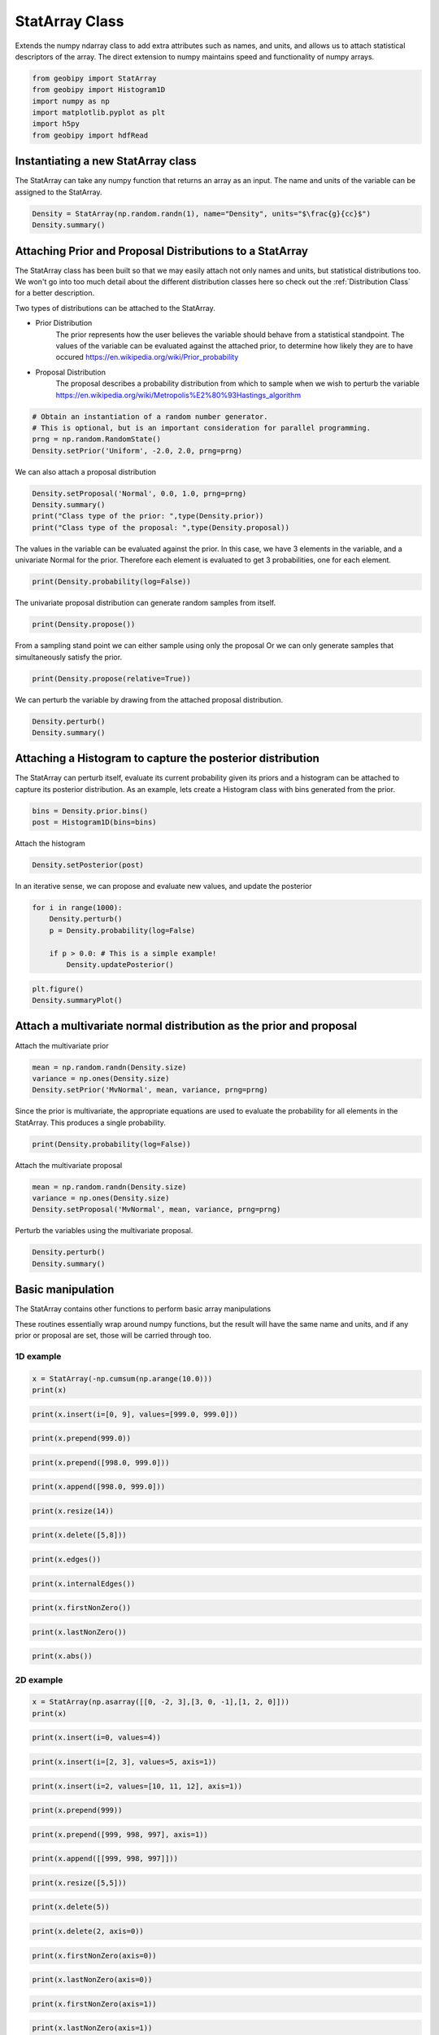 .. only:: html

    .. note::
        :class: sphx-glr-download-link-note

        Click :ref:`here <sphx_glr_download_examples_Statistics_plot_StatArray.py>`     to download the full example code
    .. rst-class:: sphx-glr-example-title

    .. _sphx_glr_examples_Statistics_plot_StatArray.py:


StatArray Class
----------------

Extends the numpy ndarray class to add extra attributes such as names, and
units, and allows us to attach statistical descriptors of the array.
The direct extension to numpy maintains speed and functionality of numpy arrays.


.. code-block:: default

    from geobipy import StatArray
    from geobipy import Histogram1D
    import numpy as np
    import matplotlib.pyplot as plt
    import h5py
    from geobipy import hdfRead









Instantiating a new StatArray class
+++++++++++++++++++++++++++++++++++

The StatArray can take any numpy function that returns an array as an input.
The name and units of the variable can be assigned to the StatArray.


.. code-block:: default


    Density = StatArray(np.random.randn(1), name="Density", units="$\frac{g}{cc}$")
    Density.summary()






.. rst-class:: sphx-glr-script-out

 Out:

 .. code-block:: none

    Name: Density
         Units: $\frac{g}{cc}$
         Shape: (1,)
         Values: [0.84751261]





Attaching Prior and Proposal Distributions to a StatArray
+++++++++++++++++++++++++++++++++++++++++++++++++++++++++

The StatArray class has been built so that we may easily 
attach not only names and units, but statistical distributions too.  
We won't go into too much detail about the different distribution 
classes here so check out the :ref:`Distribution Class` for a better description.

Two types of distributions can be attached to the StatArray.

* Prior Distribution
    The prior represents how the user believes the variable should 
    behave from a statistical standpoint.  
    The values of the variable can be evaluated against the attached prior, 
    to determine how likely they are to have occured https://en.wikipedia.org/wiki/Prior_probability

* Proposal Distribution
    The proposal describes a probability distribution from which to 
    sample when we wish to perturb the variable 
    https://en.wikipedia.org/wiki/Metropolis%E2%80%93Hastings_algorithm


.. code-block:: default


    # Obtain an instantiation of a random number generator. 
    # This is optional, but is an important consideration for parallel programming.
    prng = np.random.RandomState()
    Density.setPrior('Uniform', -2.0, 2.0, prng=prng)








We can also attach a proposal distribution


.. code-block:: default

    Density.setProposal('Normal', 0.0, 1.0, prng=prng)
    Density.summary()
    print("Class type of the prior: ",type(Density.prior))
    print("Class type of the proposal: ",type(Density.proposal))






.. rst-class:: sphx-glr-script-out

 Out:

 .. code-block:: none

    Name: Density
         Units: $\frac{g}{cc}$
         Shape: (1,)
         Values: [0.84751261]
    Prior: 
         Uniform Distribution: 
      Min: :-2.0
      Max: :2.0
    Proposal: 
    Normal Distribution: 
        Mean: :0.0
    Variance: :1.0

    Class type of the prior:  <class 'geobipy.src.classes.statistics.UniformDistribution.Uniform'>
    Class type of the proposal:  <class 'geobipy.src.classes.statistics.NormalDistribution.Normal'>




The values in the variable can be evaluated against the prior.
In this case, we have 3 elements in the variable, and a univariate Normal for the prior. 
Therefore each element is evaluated to get 3 probabilities, one for each element.


.. code-block:: default

    print(Density.probability(log=False))





.. rst-class:: sphx-glr-script-out

 Out:

 .. code-block:: none

    0.25




The univariate proposal distribution can generate random samples from itself.


.. code-block:: default

    print(Density.propose())





.. rst-class:: sphx-glr-script-out

 Out:

 .. code-block:: none

    0.7433960126333516




From a sampling stand point we can either sample using only the proposal
Or we can only generate samples that simultaneously satisfy the prior. 


.. code-block:: default

    print(Density.propose(relative=True))





.. rst-class:: sphx-glr-script-out

 Out:

 .. code-block:: none

    [1.52368944]




We can perturb the variable by drawing from the attached proposal distribution.


.. code-block:: default


    Density.perturb()
    Density.summary()





.. rst-class:: sphx-glr-script-out

 Out:

 .. code-block:: none

    Name: Density
         Units: $\frac{g}{cc}$
         Shape: (1,)
         Values: [1.58179214]
    Prior: 
         Uniform Distribution: 
      Min: :-2.0
      Max: :2.0
    Proposal: 
    Normal Distribution: 
        Mean: :0.0
    Variance: :1.0





Attaching a Histogram to capture the posterior distribution
+++++++++++++++++++++++++++++++++++++++++++++++++++++++++++
The StatArray can perturb itself, evaluate its current probability given its priors
and a histogram can be attached to capture its posterior distribution.
As an example, lets create a Histogram class with bins generated from the prior.


.. code-block:: default

    bins = Density.prior.bins()
    post = Histogram1D(bins=bins)








Attach the histogram


.. code-block:: default

    Density.setPosterior(post)








In an iterative sense, we can propose and evaluate new values, and update the posterior


.. code-block:: default

    for i in range(1000):
        Density.perturb()
        p = Density.probability(log=False)

        if p > 0.0: # This is a simple example!
            Density.updatePosterior()









.. code-block:: default

    plt.figure()
    Density.summaryPlot()




.. image:: /examples/Statistics/images/sphx_glr_plot_StatArray_001.png
    :alt: Prior, Proposal, Posterior
    :class: sphx-glr-single-img





Attach a multivariate normal distribution as the prior and proposal
+++++++++++++++++++++++++++++++++++++++++++++++++++++++++++++++++++

Attach the multivariate prior


.. code-block:: default


    mean = np.random.randn(Density.size)
    variance = np.ones(Density.size)
    Density.setPrior('MvNormal', mean, variance, prng=prng)









Since the prior is multivariate, the appropriate equations are used to
evaluate the probability for all elements in the StatArray.
This produces a single probability.


.. code-block:: default


    print(Density.probability(log=False))





.. rst-class:: sphx-glr-script-out

 Out:

 .. code-block:: none

    0.28297936207859936




Attach the multivariate proposal


.. code-block:: default


    mean = np.random.randn(Density.size)
    variance = np.ones(Density.size)
    Density.setProposal('MvNormal', mean, variance, prng=prng)









Perturb the variables using the multivariate proposal.


.. code-block:: default


    Density.perturb()
    Density.summary()






.. rst-class:: sphx-glr-script-out

 Out:

 .. code-block:: none

    Name: Density
         Units: $\frac{g}{cc}$
         Shape: (1,)
         Values: [-2.00921446]
    Prior: 
         MV Normal Distribution: 
        Mean: [-0.47177667]
        Variance: [[1.]]
    Proposal: 
    MV Normal Distribution: 
        Mean: [-0.92993998]
        Variance: [[1.]]
    Posterior: 
    <class 'geobipy.src.classes.statistics.Histogram1D.Histogram1D'>
    Bins: 
    Cell Centres 
    Name: 
         Units: 
         Shape: (100,)
         Values: [-1.98 -1.94 -1.9  ...  1.9   1.94  1.98]
    Cell EdgesName: 
         Units: 
         Shape: (101,)
         Values: [-2.   -1.96 -1.92 ...  1.92  1.96  2.  ]
    Counts:
    Name: Frequency
         Units: 
         Shape: (100,)
         Values: [3 3 3 ... 2 2 2]
    Values are logged to base None
    Relative to: [0.]




Basic manipulation
++++++++++++++++++

The StatArray contains other functions to perform basic array manipulations

These routines essentially wrap around numpy functions, 
but the result will have the same name and units, 
and if any prior or proposal are set, those will be carried through too.

1D example
__________


.. code-block:: default


    x = StatArray(-np.cumsum(np.arange(10.0)))
    print(x)





.. rst-class:: sphx-glr-script-out

 Out:

 .. code-block:: none

    [ -0.  -1.  -3. ... -28. -36. -45.]





.. code-block:: default



    print(x.insert(i=[0, 9], values=[999.0, 999.0]))






.. rst-class:: sphx-glr-script-out

 Out:

 .. code-block:: none

    [999.  -0.  -1. ... -36. 999. -45.]





.. code-block:: default



    print(x.prepend(999.0))






.. rst-class:: sphx-glr-script-out

 Out:

 .. code-block:: none

    [999.  -0.  -1. ... -28. -36. -45.]





.. code-block:: default



    print(x.prepend([998.0, 999.0]))






.. rst-class:: sphx-glr-script-out

 Out:

 .. code-block:: none

    [998. 999.  -0. ... -28. -36. -45.]





.. code-block:: default



    print(x.append([998.0, 999.0]))






.. rst-class:: sphx-glr-script-out

 Out:

 .. code-block:: none

    [ -0.  -1.  -3. ... -45. 998. 999.]





.. code-block:: default



    print(x.resize(14))






.. rst-class:: sphx-glr-script-out

 Out:

 .. code-block:: none

    [-0. -1. -3. ... -1. -3. -6.]





.. code-block:: default



    print(x.delete([5,8]))






.. rst-class:: sphx-glr-script-out

 Out:

 .. code-block:: none

    [ -0.  -1.  -3. ... -21. -28. -45.]





.. code-block:: default



    print(x.edges())






.. rst-class:: sphx-glr-script-out

 Out:

 .. code-block:: none

    [  0.5  -0.5  -2.  ... -32.  -40.5 -49.5]





.. code-block:: default



    print(x.internalEdges())






.. rst-class:: sphx-glr-script-out

 Out:

 .. code-block:: none

    [ -0.5  -2.   -4.5 ... -24.5 -32.  -40.5]





.. code-block:: default



    print(x.firstNonZero())






.. rst-class:: sphx-glr-script-out

 Out:

 .. code-block:: none

    1





.. code-block:: default



    print(x.lastNonZero())






.. rst-class:: sphx-glr-script-out

 Out:

 .. code-block:: none

    10





.. code-block:: default



    print(x.abs())






.. rst-class:: sphx-glr-script-out

 Out:

 .. code-block:: none

    [ 0.  1.  3. ... 28. 36. 45.]




2D example
__________


.. code-block:: default


    x = StatArray(np.asarray([[0, -2, 3],[3, 0, -1],[1, 2, 0]]))
    print(x)






.. rst-class:: sphx-glr-script-out

 Out:

 .. code-block:: none

    [[ 0 -2  3]
     [ 3  0 -1]
     [ 1  2  0]]





.. code-block:: default



    print(x.insert(i=0, values=4))






.. rst-class:: sphx-glr-script-out

 Out:

 .. code-block:: none

    [[ 4  4  4]
     [ 0 -2  3]
     [ 3  0 -1]
     [ 1  2  0]]





.. code-block:: default



    print(x.insert(i=[2, 3], values=5, axis=1))






.. rst-class:: sphx-glr-script-out

 Out:

 .. code-block:: none

    [[ 0 -2  5  3  5]
     [ 3  0  5 -1  5]
     [ 1  2  5  0  5]]





.. code-block:: default



    print(x.insert(i=2, values=[10, 11, 12], axis=1))






.. rst-class:: sphx-glr-script-out

 Out:

 .. code-block:: none

    [[ 0 -2 10  3]
     [ 3  0 11 -1]
     [ 1  2 12  0]]





.. code-block:: default



    print(x.prepend(999))






.. rst-class:: sphx-glr-script-out

 Out:

 .. code-block:: none

    [[999 999 999]
     [  0  -2   3]
     [  3   0  -1]
     [  1   2   0]]





.. code-block:: default



    print(x.prepend([999, 998, 997], axis=1))






.. rst-class:: sphx-glr-script-out

 Out:

 .. code-block:: none

    [[999   0  -2   3]
     [998   3   0  -1]
     [997   1   2   0]]





.. code-block:: default



    print(x.append([[999, 998, 997]]))






.. rst-class:: sphx-glr-script-out

 Out:

 .. code-block:: none

    [[  0  -2   3]
     [  3   0  -1]
     [  1   2   0]
     [999 998 997]]





.. code-block:: default



    print(x.resize([5,5]))






.. rst-class:: sphx-glr-script-out

 Out:

 .. code-block:: none

    [[ 0 -2  3  3  0]
     [-1  1  2  0  0]
     [-2  3  3  0 -1]
     [ 1  2  0  0 -2]
     [ 3  3  0 -1  1]]





.. code-block:: default



    print(x.delete(5))






.. rst-class:: sphx-glr-script-out

 Out:

 .. code-block:: none

    [ 0 -2  3 ...  1  2  0]





.. code-block:: default



    print(x.delete(2, axis=0))






.. rst-class:: sphx-glr-script-out

 Out:

 .. code-block:: none

    [[ 0 -2  3]
     [ 3  0 -1]]





.. code-block:: default



    print(x.firstNonZero(axis=0))






.. rst-class:: sphx-glr-script-out

 Out:

 .. code-block:: none

    [1 0 0]





.. code-block:: default



    print(x.lastNonZero(axis=0))






.. rst-class:: sphx-glr-script-out

 Out:

 .. code-block:: none

    [3 3 2]





.. code-block:: default



    print(x.firstNonZero(axis=1))






.. rst-class:: sphx-glr-script-out

 Out:

 .. code-block:: none

    [1 0 0]





.. code-block:: default



    print(x.lastNonZero(axis=1))






.. rst-class:: sphx-glr-script-out

 Out:

 .. code-block:: none

    [3 3 2]





.. code-block:: default



    print(x.abs())






.. rst-class:: sphx-glr-script-out

 Out:

 .. code-block:: none

    [[0 2 3]
     [3 0 1]
     [1 2 0]]




Plotting
++++++++

We can easily plot the StatArray with its built in plotting functions.
All plotting functions can take matplotlib keywords


.. code-block:: default


    # The simplest is to just plot the array

    Density = StatArray(np.random.randn(100),name="Density",units="$\frac{g}{cc}$")
    Time = StatArray(np.linspace(0, 100, Density.size), name='Time', units='s')
    Depth = StatArray(np.random.exponential(size=Density.size), name='Depth', units='m')










.. code-block:: default



    plt.figure()
    _ = Density.plot(linewidth=0.5, marker='x', markersize=1.0)




.. image:: /examples/Statistics/images/sphx_glr_plot_StatArray_002.png
    :alt: plot StatArray
    :class: sphx-glr-single-img





We can quickly plot a bar graph.


.. code-block:: default


    plt.figure()
    _ = Density.bar()





.. image:: /examples/Statistics/images/sphx_glr_plot_StatArray_003.png
    :alt: Density
    :class: sphx-glr-single-img





We can scatter the contents of the StatArray if it is 1D


.. code-block:: default


    plt.figure()
    _ = Density.scatter(alpha=0.7)





.. image:: /examples/Statistics/images/sphx_glr_plot_StatArray_004.png
    :alt: plot StatArray
    :class: sphx-glr-single-img





Histogram Equalization
______________________

A neat trick with colourmaps is histogram equalization.
This approach forces all colours in the images to have an equal weight.
This distorts the colour bar, but can really highlight the lower and higher
ends of whatever you are plotting. Just add the equalize keyword!


.. code-block:: default


    plt.figure()
    _ = Density.scatter(alpha=0.7, equalize=True)





.. image:: /examples/Statistics/images/sphx_glr_plot_StatArray_005.png
    :alt: plot StatArray
    :class: sphx-glr-single-img





Take the log base(x) of the data

We can also take the data to a log, log10, log2, or a custom number!


.. code-block:: default


    plt.figure()
    _ = Density.scatter(alpha=0.7,edgecolor='k',log='e') # could also use log='e', log=2, log=x) where x is the base you require




.. image:: /examples/Statistics/images/sphx_glr_plot_StatArray_006.png
    :alt: plot StatArray
    :class: sphx-glr-single-img


.. rst-class:: sphx-glr-script-out

 Out:

 .. code-block:: none

    Values <= 0.0 have been masked before taking their log




X and Y axes

We can specify the x axis of the scatter plot.


.. code-block:: default



    plt.figure()
    _ = Density.scatter(x=Time, alpha=0.7, edgecolor='k')





.. image:: /examples/Statistics/images/sphx_glr_plot_StatArray_007.png
    :alt: plot StatArray
    :class: sphx-glr-single-img





Notice that I never specified the y axis, so the y axis defaulted to the values in the StatArray. 
In this case, any operations applied to the colours, are also applied to the y axis, e.g. log=10.  
When I take the values of Density to log base 10, because I do not specify the y plotting locations, those locations are similarly affected.

I can however force the y co-ordinates by specifying it as input. 
In the second subplot I explicitly plot distance on the y axis. 
In the first subplot, the y axis is the same as the colourbar.


.. code-block:: default



    plt.figure()
    ax1 = plt.subplot(211)
    Density.scatter(x=Time, alpha=0.7, edgecolor='k', log=10)
    plt.subplot(212, sharex=ax1)
    _ = Density.scatter(x=Time, y=Depth, alpha=0.7, edgecolor='k', log=10)





.. image:: /examples/Statistics/images/sphx_glr_plot_StatArray_008.png
    :alt: plot StatArray
    :class: sphx-glr-single-img


.. rst-class:: sphx-glr-script-out

 Out:

 .. code-block:: none

    Values <= 0.0 have been masked before taking their log
    Values <= 0.0 have been masked before taking their log




Point sizes

Since the plotting functions take matplotlib keywords, I can also specify the size of each points.


.. code-block:: default



    s = np.ceil(100*(np.abs(np.random.randn(Density.size))))
    plt.figure()
    plt.tight_layout()
    ax1 = plt.subplot(211)
    Density.scatter(x=Time, y=Depth, s=s, alpha=0.7,edgecolor='k', sizeLegend=2)
    plt.subplot(212, sharex=ax1)
    #Density.scatter(x=Time, y=Depth, s=s, alpha=0.7,edgecolor='k', sizeLegend=[1.0, 100, 200, 300])
    v = np.abs(Density)+1.0
    _ = Density.scatter(x=Time, y=Depth, s=s, alpha=0.7,edgecolor='k', sizeLegend=[1.0, 100, 200, 300], log=10)







.. image:: /examples/Statistics/images/sphx_glr_plot_StatArray_009.png
    :alt: plot StatArray
    :class: sphx-glr-single-img


.. rst-class:: sphx-glr-script-out

 Out:

 .. code-block:: none

    Values <= 0.0 have been masked before taking their log




Of course we can still take the log, or equalize the colour histogram


.. code-block:: default


    plt.figure()
    _ = Density.scatter(x=Time, y=Depth, s=s, alpha=0.7,edgecolor='k',equalize=True,log=10)





.. image:: /examples/Statistics/images/sphx_glr_plot_StatArray_010.png
    :alt: plot StatArray
    :class: sphx-glr-single-img


.. rst-class:: sphx-glr-script-out

 Out:

 .. code-block:: none

    Values <= 0.0 have been masked before taking their log




Typically pcolor only works with 2D arrays. The StatArray has a pcolor method that will pcolor a 1D array


.. code-block:: default


    plt.figure()
    plt.subplot(221)
    Density.pcolor()
    plt.subplot(222)
    Density.pcolor(y=Time)
    plt.subplot(223)
    Density.pcolor(y=Time, flipY=True)
    plt.subplot(224)
    _ = Density.pcolor(y=Time, log=10, equalize=True)





.. image:: /examples/Statistics/images/sphx_glr_plot_StatArray_011.png
    :alt: plot StatArray
    :class: sphx-glr-single-img


.. rst-class:: sphx-glr-script-out

 Out:

 .. code-block:: none

    /Users/nfoks/codes/repositories/geobipy/geobipy/src/base/customPlots.py:873: MatplotlibDeprecationWarning: shading='flat' when X and Y have the same dimensions as C is deprecated since 3.3.  Either specify the corners of the quadrilaterals with X and Y, or pass shading='auto', 'nearest' or 'gouraud', or set rcParams['pcolor.shading'].  This will become an error two minor releases later.
      pm = ax.pcolormesh(X, Y, v, color=c, **kwargs)
    Values <= 0.0 have been masked before taking their log




We can add grid lines, and add opacity to each element in the pcolor image

This is useful if the colour values need to be scaled by another variable e.g. variance.


.. code-block:: default



    plt.figure()
    plt.subplot(121)
    Density.pcolor(grid=True, cmap='jet')
    plt.subplot(122)
    a = np.linspace(1.0, 0.0, Density.size)
    _ = Density.pcolor(grid=True, alpha=a, cmap='jet')





.. image:: /examples/Statistics/images/sphx_glr_plot_StatArray_012.png
    :alt: plot StatArray
    :class: sphx-glr-single-img


.. rst-class:: sphx-glr-script-out

 Out:

 .. code-block:: none

    /Users/nfoks/codes/repositories/geobipy/geobipy/src/base/customPlots.py:873: MatplotlibDeprecationWarning: shading='flat' when X and Y have the same dimensions as C is deprecated since 3.3.  Either specify the corners of the quadrilaterals with X and Y, or pass shading='auto', 'nearest' or 'gouraud', or set rcParams['pcolor.shading'].  This will become an error two minor releases later.
      pm = ax.pcolormesh(X, Y, v, color=c, **kwargs)




We can plot a histogram of the StatArray


.. code-block:: default


    plt.figure()
    _ = Density.hist(100)





.. image:: /examples/Statistics/images/sphx_glr_plot_StatArray_013.png
    :alt: plot StatArray
    :class: sphx-glr-single-img





We can write the StatArray to a HDF5 file.  HDF5 files are binary files that can include compression.  They allow quick and easy access to parts of the file, and can also be written to and read from in parallel!


.. code-block:: default


    with h5py.File('1Dtest.h5','w') as f:
        Density.toHdf(f,'test')









We can then read the StatArray from the file
Here x is a new variable, that is read in from the hdf5 file we just wrote.


.. code-block:: default


    x = hdfRead.readKeyFromFiles('1Dtest.h5','/','test')
    print('x has the same values as Density? ',np.all(x == Density))
    x[2] = 5.0 # Change one of the values in x
    print('x has its own memory allocated (not a reference/pointer)? ', id(x) != id(Density))






.. rst-class:: sphx-glr-script-out

 Out:

 .. code-block:: none

    x has the same values as Density?  True
    x has its own memory allocated (not a reference/pointer)?  True




We can also define a 2D array


.. code-block:: default


    Density = StatArray(np.random.randn(50,100),"Density","$\frac{g}{cc}$")
    Density.summary()






.. rst-class:: sphx-glr-script-out

 Out:

 .. code-block:: none

    Name: Density
         Units: $\frac{g}{cc}$
         Shape: (50, 100)
         Values: [[ 0.37047736 -0.33133847  0.14159148 ... -0.5989825   0.30047299
      -1.43727745]
     [-1.75217731 -1.21086266  0.82568977 ...  1.11993101 -0.5085164
       0.40186801]
     [ 0.01630801 -0.89958683 -0.64425274 ...  0.92352146  1.36951314
      -1.86897988]
     ...
     [-1.38446438 -1.44644102  0.17817312 ...  0.13222284  0.9464502
      -0.09475059]
     [-1.47774587 -1.1286633  -1.66392586 ... -0.70960346  0.77884204
      -0.3794167 ]
     [-1.87787599  2.16941499  0.80081956 ...  0.04222221 -1.16760448
       0.10288085]]





The StatArray Class's functions work whether it is 1D or 2D

We can still do a histogram


.. code-block:: default


    plt.figure()
    _ = Density.hist()





.. image:: /examples/Statistics/images/sphx_glr_plot_StatArray_014.png
    :alt: plot StatArray
    :class: sphx-glr-single-img





And we can use pcolor to plot the 2D array


.. code-block:: default


    plt.figure()
    _ = Density.pcolor()





.. image:: /examples/Statistics/images/sphx_glr_plot_StatArray_015.png
    :alt: plot StatArray
    :class: sphx-glr-single-img


.. rst-class:: sphx-glr-script-out

 Out:

 .. code-block:: none

    /Users/nfoks/codes/repositories/geobipy/geobipy/src/base/customPlots.py:649: MatplotlibDeprecationWarning: You are modifying the state of a globally registered colormap. In future versions, you will not be able to modify a registered colormap in-place. To remove this warning, you can make a copy of the colormap first. cmap = copy.copy(mpl.cm.get_cmap("viridis"))
      kwargs['cmap'].set_bad(color='white')




The StatArray comes with extra plotting options

Here we specify the x and y axes for the 2D array using two other 1D StatArrays


.. code-block:: default


    plt.figure()
    x = StatArray(np.arange(101),name='x Axis',units = 'mm')
    y = StatArray(np.arange(51),name='y Axis',units = 'elephants')
    _ = Density.pcolor(x=x, y=y)





.. image:: /examples/Statistics/images/sphx_glr_plot_StatArray_016.png
    :alt: plot StatArray
    :class: sphx-glr-single-img


.. rst-class:: sphx-glr-script-out

 Out:

 .. code-block:: none

    /Users/nfoks/codes/repositories/geobipy/geobipy/src/base/customPlots.py:649: MatplotlibDeprecationWarning: You are modifying the state of a globally registered colormap. In future versions, you will not be able to modify a registered colormap in-place. To remove this warning, you can make a copy of the colormap first. cmap = copy.copy(mpl.cm.get_cmap("viridis"))
      kwargs['cmap'].set_bad(color='white')




We can plot using a log10 scale, in this case, we have values that are less
than or equal to 0.0.  Plotting with the log option will by default mask any
of those values, and will let you know that it has done so!


.. code-block:: default


    plt.figure()
    _ = Density.pcolor(x=x,y=y,log=2)





.. image:: /examples/Statistics/images/sphx_glr_plot_StatArray_017.png
    :alt: plot StatArray
    :class: sphx-glr-single-img


.. rst-class:: sphx-glr-script-out

 Out:

 .. code-block:: none

    /Users/nfoks/codes/repositories/geobipy/geobipy/src/base/customPlots.py:649: MatplotlibDeprecationWarning: You are modifying the state of a globally registered colormap. In future versions, you will not be able to modify a registered colormap in-place. To remove this warning, you can make a copy of the colormap first. cmap = copy.copy(mpl.cm.get_cmap("viridis"))
      kwargs['cmap'].set_bad(color='white')
    Values <= 0.0 have been masked before taking their log




A neat trick with colourmaps is histogram equalization.
This approach forces all colours in the image to have an equal amount.
This distorts the colours, but can really highlight the lower and higher
ends of whatever you are plotting


.. code-block:: default


    plt.figure()
    _ = Density.pcolor(x=x, y=y, equalize=True)





.. image:: /examples/Statistics/images/sphx_glr_plot_StatArray_018.png
    :alt: plot StatArray
    :class: sphx-glr-single-img


.. rst-class:: sphx-glr-script-out

 Out:

 .. code-block:: none

    /Users/nfoks/codes/repositories/geobipy/geobipy/src/base/customPlots.py:649: MatplotlibDeprecationWarning: You are modifying the state of a globally registered colormap. In future versions, you will not be able to modify a registered colormap in-place. To remove this warning, you can make a copy of the colormap first. cmap = copy.copy(mpl.cm.get_cmap("viridis"))
      kwargs['cmap'].set_bad(color='white')




We can equalize the log10 plot too :)


.. code-block:: default


    plt.figure()
    _ = Density.pcolor(x=x,y=y,equalize=True, log=10)





.. image:: /examples/Statistics/images/sphx_glr_plot_StatArray_019.png
    :alt: plot StatArray
    :class: sphx-glr-single-img


.. rst-class:: sphx-glr-script-out

 Out:

 .. code-block:: none

    /Users/nfoks/codes/repositories/geobipy/geobipy/src/base/customPlots.py:649: MatplotlibDeprecationWarning: You are modifying the state of a globally registered colormap. In future versions, you will not be able to modify a registered colormap in-place. To remove this warning, you can make a copy of the colormap first. cmap = copy.copy(mpl.cm.get_cmap("viridis"))
      kwargs['cmap'].set_bad(color='white')
    Values <= 0.0 have been masked before taking their log




We can add opacity to each pixel in the image


.. code-block:: default


    a = StatArray(np.random.random(Density.shape), 'Opacity from 0.0 to 1.0')










.. code-block:: default



    plt.figure()
    ax1 = plt.subplot(131)
    ax = Density.pcolor(x=x, y=y, flipY=True, linewidth=0.1, noColorbar=True)
    plt.subplot(132, sharex=ax1, sharey=ax1)
    ax = Density.pcolor(x=x, y=y, alpha=a, flipY=True, linewidth=0.1, noColorbar=True)
    plt.subplot(133, sharex=ax1, sharey=ax1)
    _ = a.pcolor(x=x, y=y, flipY=True)





.. image:: /examples/Statistics/images/sphx_glr_plot_StatArray_020.png
    :alt: plot StatArray
    :class: sphx-glr-single-img


.. rst-class:: sphx-glr-script-out

 Out:

 .. code-block:: none

    /Users/nfoks/codes/repositories/geobipy/geobipy/src/base/customPlots.py:649: MatplotlibDeprecationWarning: You are modifying the state of a globally registered colormap. In future versions, you will not be able to modify a registered colormap in-place. To remove this warning, you can make a copy of the colormap first. cmap = copy.copy(mpl.cm.get_cmap("viridis"))
      kwargs['cmap'].set_bad(color='white')




If the array potentially has a lot of white space around the edges, we can trim the image


.. code-block:: default


    Density[:10, :] = 0.0
    Density[-10:, :] = 0.0
    Density[:, :10] = 0.0
    Density[:, -10:] = 0.0
    plt.figure()
    plt.subplot(121)
    Density.pcolor()
    plt.subplot(122)
    _ = Density.pcolor(trim=0.0)





.. image:: /examples/Statistics/images/sphx_glr_plot_StatArray_021.png
    :alt: plot StatArray
    :class: sphx-glr-single-img


.. rst-class:: sphx-glr-script-out

 Out:

 .. code-block:: none

    /Users/nfoks/codes/repositories/geobipy/geobipy/src/base/customPlots.py:649: MatplotlibDeprecationWarning: You are modifying the state of a globally registered colormap. In future versions, you will not be able to modify a registered colormap in-place. To remove this warning, you can make a copy of the colormap first. cmap = copy.copy(mpl.cm.get_cmap("viridis"))
      kwargs['cmap'].set_bad(color='white')
    /Users/nfoks/codes/repositories/geobipy/geobipy/src/base/customPlots.py:690: MatplotlibDeprecationWarning: shading='flat' when X and Y have the same dimensions as C is deprecated since 3.3.  Either specify the corners of the quadrilaterals with X and Y, or pass shading='auto', 'nearest' or 'gouraud', or set rcParams['pcolor.shading'].  This will become an error two minor releases later.
      pm = ax.pcolormesh(X, Y, Zm, alpha = alpha, **kwargs)




Create a stacked area plot of a 2D StatArray


.. code-block:: default


    A = StatArray(np.abs(np.random.randn(13,100)), name='Variable', units="units")
    x = StatArray(np.arange(100),name='x Axis',units = 'mm')
    plt.figure()
    ax1 = plt.subplot(211)
    A.stackedAreaPlot(x=x, axis=1)
    plt.subplot(212, sharex=ax1)
    _ = A.stackedAreaPlot(x=x, i=np.s_[[1,3,4],:], axis=1, labels=['a','b','c'])



.. image:: /examples/Statistics/images/sphx_glr_plot_StatArray_022.png
    :alt: plot StatArray
    :class: sphx-glr-single-img






.. rst-class:: sphx-glr-timing

   **Total running time of the script:** ( 0 minutes  4.060 seconds)


.. _sphx_glr_download_examples_Statistics_plot_StatArray.py:


.. only :: html

 .. container:: sphx-glr-footer
    :class: sphx-glr-footer-example



  .. container:: sphx-glr-download sphx-glr-download-python

     :download:`Download Python source code: plot_StatArray.py <plot_StatArray.py>`



  .. container:: sphx-glr-download sphx-glr-download-jupyter

     :download:`Download Jupyter notebook: plot_StatArray.ipynb <plot_StatArray.ipynb>`


.. only:: html

 .. rst-class:: sphx-glr-signature

    `Gallery generated by Sphinx-Gallery <https://sphinx-gallery.github.io>`_
